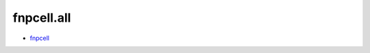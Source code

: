 fnpcell.all
===================================

- `fnpcell <https://www.lovewhisper.top/fnpcell/index.html>`_
